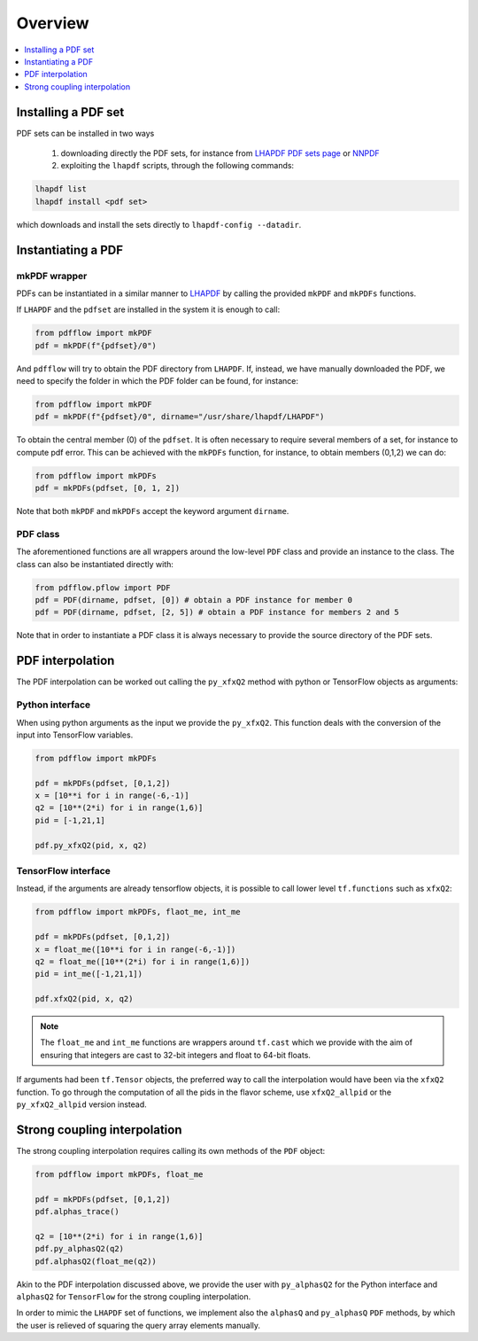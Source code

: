 .. _overview-label:

========
Overview
========

.. contents::
   :local:
   :depth: 1

Installing a PDF set
====================
PDF sets can be installed in two ways

	1. downloading directly the PDF sets, for instance from `LHAPDF PDF sets page <https://lhapdf.hepforge.org/pdfsets.html>`_ or `NNPDF <http://nnpdf.mi.infn.it/for-users/unpolarized-pdf-sets/>`_
	2. exploiting the ``lhapdf`` scripts, through the following commands:

.. code-block:: bash

	lhapdf list
	lhapdf install <pdf set>

which downloads and install the sets directly to ``lhapdf-config --datadir``.


Instantiating a PDF
===================

mkPDF wrapper
^^^^^^^^^^^^^

PDFs can be instantiated in a similar manner to `LHAPDF <https://lhapdf.hepforge.org/>`_
by calling the provided ``mkPDF`` and ``mkPDFs`` functions.

If ``LHAPDF`` and the ``pdfset`` are installed in the system it is enough to call:

.. code-block:: python

  from pdfflow import mkPDF
  pdf = mkPDF(f"{pdfset}/0")
  
And ``pdfflow`` will try to obtain the PDF directory
from ``LHAPDF``. If, instead, we have manually downloaded the PDF, we need to specify the folder
in which the PDF folder can be found, for instance:

.. code-block:: python

  from pdfflow import mkPDF
  pdf = mkPDF(f"{pdfset}/0", dirname="/usr/share/lhapdf/LHAPDF")

To obtain the central member (0) of the ``pdfset``.
It is often necessary to require several members of a set, for instance to compute
pdf error. This can be achieved with the ``mkPDFs`` function, for instance,
to obtain members (0,1,2) we can do:

.. code-block:: python

  from pdfflow import mkPDFs
  pdf = mkPDFs(pdfset, [0, 1, 2])

Note that both ``mkPDF`` and ``mkPDFs`` accept the keyword argument ``dirname``.


PDF class
^^^^^^^^^

The aforementioned functions are all wrappers around the low-level ``PDF`` class and provide an instance to the class.
The class can also be instantiated directly with:

.. code-block:: python

  from pdfflow.pflow import PDF
  pdf = PDF(dirname, pdfset, [0]) # obtain a PDF instance for member 0
  pdf = PDF(dirname, pdfset, [2, 5]) # obtain a PDF instance for members 2 and 5

Note that in order to instantiate a PDF class it is always necessary to provide the source directory of the PDF sets.

PDF interpolation
=================
The PDF interpolation can be worked out calling the ``py_xfxQ2`` method with
python or TensorFlow objects as arguments:

Python interface
^^^^^^^^^^^^^^^^

When using python arguments as the input we provide the ``py_xfxQ2``.
This function deals with the conversion of the input into TensorFlow variables.

.. code-block:: python

	from pdfflow import mkPDFs
	
	pdf = mkPDFs(pdfset, [0,1,2])
	x = [10**i for i in range(-6,-1)]
	q2 = [10**(2*i) for i in range(1,6)]
	pid = [-1,21,1]

	pdf.py_xfxQ2(pid, x, q2)
	

TensorFlow interface
^^^^^^^^^^^^^^^^^^^^

Instead, if the arguments are already tensorflow objects, it is possible to call
lower level ``tf.functions`` such as ``xfxQ2``:

.. code-block:: python

	from pdfflow import mkPDFs, flaot_me, int_me
	
	pdf = mkPDFs(pdfset, [0,1,2])
	x = float_me([10**i for i in range(-6,-1)])
	q2 = float_me([10**(2*i) for i in range(1,6)])
	pid = int_me([-1,21,1])

	pdf.xfxQ2(pid, x, q2)
	
.. note:: The ``float_me`` and ``int_me`` functions are wrappers around ``tf.cast`` which we provide with the aim of ensuring that integers are cast to 32-bit integers and float to 64-bit floats.

If arguments had been ``tf.Tensor`` objects, the preferred way to call the interpolation would have been
via the ``xfxQ2`` function.
To go through the computation of all the pids in the flavor scheme, use ``xfxQ2_allpid`` or the
``py_xfxQ2_allpid`` version instead.


Strong coupling interpolation
=============================

The strong coupling interpolation requires calling its own methods of the ``PDF`` object:


.. code-block:: python

  from pdfflow import mkPDFs, float_me

  pdf = mkPDFs(pdfset, [0,1,2])
  pdf.alphas_trace()

  q2 = [10**(2*i) for i in range(1,6)]
  pdf.py_alphasQ2(q2)
  pdf.alphasQ2(float_me(q2))


Akin to the PDF interpolation discussed above, we provide the user with ``py_alphasQ2`` for the Python interface and ``alphasQ2`` for ``TensorFlow`` for the strong coupling interpolation.

In order to mimic the ``LHAPDF`` set of functions, we implement also the ``alphasQ`` and ``py_alphasQ`` ``PDF`` methods, by which the user is relieved of squaring the query array elements manually.
